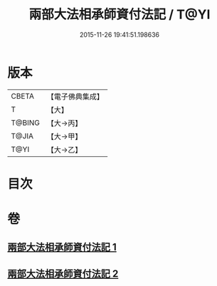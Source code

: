 #+TITLE: 兩部大法相承師資付法記 / T@YI
#+DATE: 2015-11-26 19:41:51.198636
* 版本
 |     CBETA|【電子佛典集成】|
 |         T|【大】     |
 |    T@BING|【大→丙】   |
 |     T@JIA|【大→甲】   |
 |      T@YI|【大→乙】   |

* 目次
* 卷
** [[file:KR6r0115_001.txt][兩部大法相承師資付法記 1]]
** [[file:KR6r0115_002.txt][兩部大法相承師資付法記 2]]
